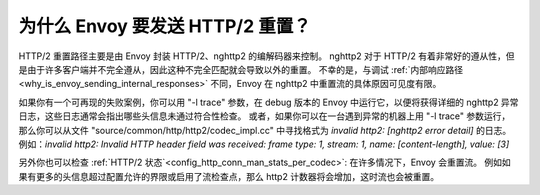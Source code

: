 .. _why_is_envoy_sending_http2_resets:

为什么 Envoy 要发送 HTTP/2 重置？
===================================

HTTP/2 重置路径主要是由 Envoy 封装 HTTP/2、nghttp2 的编解码器来控制。
nghttp2 对于 HTTP/2 有着非常好的遵从性，但是由于许多客户端并不完全遵从，因此这种不完全匹配就会导致以外的重置。
不幸的是，与调试 :ref:`内部响应路径 <why_is_envoy_sending_internal_responses>` 不同，Envoy 在 nghttp2 中重置流的具体原因可见度有限。

如果你有一个可再现的失败案例，你可以用 "-l trace" 参数，在 debug 版本的 Envoy 中运行它，以便将获得详细的 nghttp2 异常日志，这些日志通常会指出哪些头信息未通过符合性检查。
或者，如果你可以在一台遇到异常的机器上用 "-l trace" 参数运行，那么你可以从文件 "source/common/http/http2/codec_impl.cc" 中寻找格式为 `invalid http2: [nghttp2 error detail]` 的日志。
例如：`invalid http2: Invalid HTTP header field was received: frame type: 1, stream: 1, name: [content-length], value: [3]`

另外你也可以检查 :ref:`HTTP/2 状态`<config_http_conn_man_stats_per_codec>`: 在许多情况下，Envoy 会重置流。
例如如果有更多的头信息超过配置允许的界限或启用了流检查点，那么 http2 计数器将会增加，这时流也会被重置。


